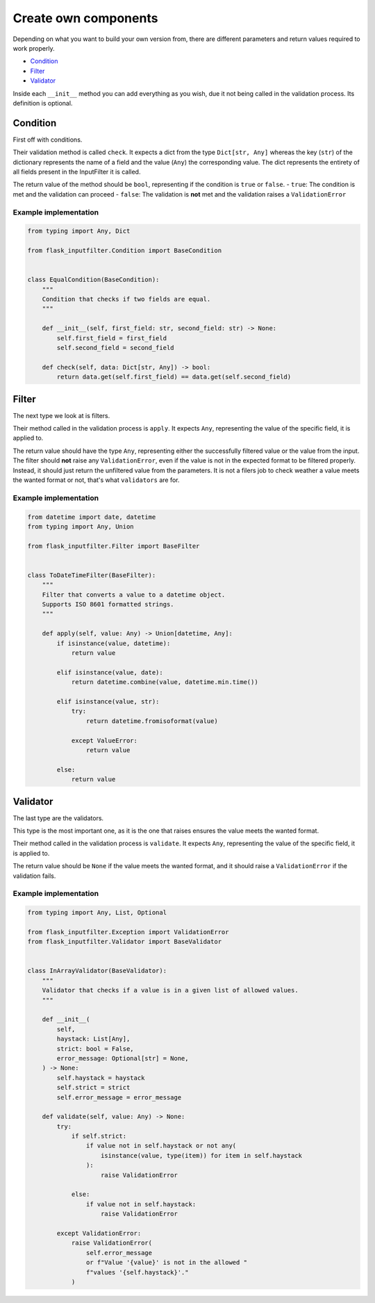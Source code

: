 Create own components
=====================

Depending on what you want to build your own version from, there are different
parameters and return values required to work properly.

- `Condition`_
- `Filter`_
- `Validator`_

Inside each ``__init__`` method you can add everything as you wish,
due it not being called in the validation process.
Its definition is optional.

Condition
---------

First off with conditions.

Their validation method is called ``check``.
It expects a dict from the type ``Dict[str, Any]`` whereas the key (``str``) of the
dictionary represents the name of a field and the value (``Any``) the corresponding value.
The dict represents the entirety of all fields present in the InputFilter it is called.

The return value of the method should be ``bool``, representing if the condition is ``true`` or ``false``.
- ``true``: The condition is met and the validation can proceed
- ``false``: The validation is **not** met and the validation raises a ``ValidationError``

Example implementation
~~~~~~~~~~~~~~~~~~~~~~~

.. code-block:: python

    from typing import Any, Dict

    from flask_inputfilter.Condition import BaseCondition


    class EqualCondition(BaseCondition):
        """
        Condition that checks if two fields are equal.
        """

        def __init__(self, first_field: str, second_field: str) -> None:
            self.first_field = first_field
            self.second_field = second_field

        def check(self, data: Dict[str, Any]) -> bool:
            return data.get(self.first_field) == data.get(self.second_field)


Filter
------

The next type we look at is filters.

Their method called in the validation process is ``apply``.
It expects ``Any``, representing the value of the specific field, it is applied to.

The return value should have the type ``Any``, representing either the successfully filtered value or
the value from the input.
The filter should **not** raise any ``ValidationError``, even if the value is not in the expected format
to be filtered properly. Instead, it should just return the unfiltered value from the parameters.
It is not a filers job to check weather a value meets the wanted format or not, that's what ``validators`` are for.

Example implementation
~~~~~~~~~~~~~~~~~~~~~~~

.. code-block:: python

    from datetime import date, datetime
    from typing import Any, Union

    from flask_inputfilter.Filter import BaseFilter


    class ToDateTimeFilter(BaseFilter):
        """
        Filter that converts a value to a datetime object.
        Supports ISO 8601 formatted strings.
        """

        def apply(self, value: Any) -> Union[datetime, Any]:
            if isinstance(value, datetime):
                return value

            elif isinstance(value, date):
                return datetime.combine(value, datetime.min.time())

            elif isinstance(value, str):
                try:
                    return datetime.fromisoformat(value)

                except ValueError:
                    return value

            else:
                return value


Validator
---------

The last type are the validators.

This type is the most important one, as it is the one that raises ensures the value meets the wanted format.

Their method called in the validation process is ``validate``.
It expects ``Any``, representing the value of the specific field, it is applied to.

The return value should be ``None`` if the value meets the wanted format, and
it should raise a ``ValidationError`` if the validation fails.

Example implementation
~~~~~~~~~~~~~~~~~~~~~~~

.. code-block:: python

    from typing import Any, List, Optional

    from flask_inputfilter.Exception import ValidationError
    from flask_inputfilter.Validator import BaseValidator


    class InArrayValidator(BaseValidator):
        """
        Validator that checks if a value is in a given list of allowed values.
        """

        def __init__(
            self,
            haystack: List[Any],
            strict: bool = False,
            error_message: Optional[str] = None,
        ) -> None:
            self.haystack = haystack
            self.strict = strict
            self.error_message = error_message

        def validate(self, value: Any) -> None:
            try:
                if self.strict:
                    if value not in self.haystack or not any(
                        isinstance(value, type(item)) for item in self.haystack
                    ):
                        raise ValidationError

                else:
                    if value not in self.haystack:
                        raise ValidationError

            except ValidationError:
                raise ValidationError(
                    self.error_message
                    or f"Value '{value}' is not in the allowed "
                    f"values '{self.haystack}'."
                )
